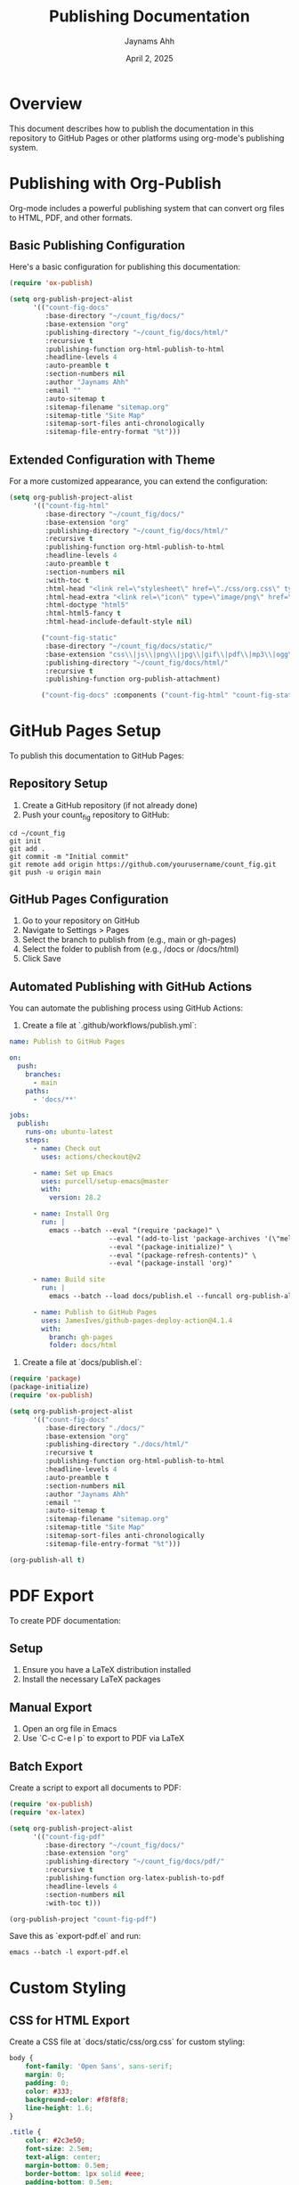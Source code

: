 #+TITLE: Publishing Documentation
#+AUTHOR: Jaynams Ahh
#+DATE: April 2, 2025
#+OPTIONS: toc:2 num:t

* Overview

This document describes how to publish the documentation in this repository to GitHub Pages or other platforms using org-mode's publishing system.

* Publishing with Org-Publish

Org-mode includes a powerful publishing system that can convert org files to HTML, PDF, and other formats.

** Basic Publishing Configuration

Here's a basic configuration for publishing this documentation:

#+BEGIN_SRC emacs-lisp
(require 'ox-publish)

(setq org-publish-project-alist
      '(("count-fig-docs"
         :base-directory "~/count_fig/docs/"
         :base-extension "org"
         :publishing-directory "~/count_fig/docs/html/"
         :recursive t
         :publishing-function org-html-publish-to-html
         :headline-levels 4
         :auto-preamble t
         :section-numbers nil
         :author "Jaynams Ahh"
         :email ""
         :auto-sitemap t
         :sitemap-filename "sitemap.org"
         :sitemap-title "Site Map"
         :sitemap-sort-files anti-chronologically
         :sitemap-file-entry-format "%t")))
#+END_SRC

** Extended Configuration with Theme

For a more customized appearance, you can extend the configuration:

#+BEGIN_SRC emacs-lisp
(setq org-publish-project-alist
      '(("count-fig-html"
         :base-directory "~/count_fig/docs/"
         :base-extension "org"
         :publishing-directory "~/count_fig/docs/html/"
         :recursive t
         :publishing-function org-html-publish-to-html
         :headline-levels 4
         :auto-preamble t
         :section-numbers nil
         :with-toc t
         :html-head "<link rel=\"stylesheet\" href=\"./css/org.css\" type=\"text/css\"/>"
         :html-head-extra "<link rel=\"icon\" type=\"image/png\" href=\"./images/favicon.png\"/>"
         :html-doctype "html5"
         :html-html5-fancy t
         :html-head-include-default-style nil)
        
        ("count-fig-static"
         :base-directory "~/count_fig/docs/static/"
         :base-extension "css\\|js\\|png\\|jpg\\|gif\\|pdf\\|mp3\\|ogg\\|swf"
         :publishing-directory "~/count_fig/docs/html/"
         :recursive t
         :publishing-function org-publish-attachment)
        
        ("count-fig-docs" :components ("count-fig-html" "count-fig-static"))))
#+END_SRC

* GitHub Pages Setup

To publish this documentation to GitHub Pages:

** Repository Setup

1. Create a GitHub repository (if not already done)
2. Push your count_fig repository to GitHub:

#+BEGIN_SRC shell
cd ~/count_fig
git init
git add .
git commit -m "Initial commit"
git remote add origin https://github.com/yourusername/count_fig.git
git push -u origin main
#+END_SRC

** GitHub Pages Configuration

1. Go to your repository on GitHub
2. Navigate to Settings > Pages
3. Select the branch to publish from (e.g., main or gh-pages)
4. Select the folder to publish from (e.g., /docs or /docs/html)
5. Click Save

** Automated Publishing with GitHub Actions

You can automate the publishing process using GitHub Actions:

1. Create a file at `.github/workflows/publish.yml`:

#+BEGIN_SRC yaml
name: Publish to GitHub Pages

on:
  push:
    branches:
      - main
    paths:
      - 'docs/**'

jobs:
  publish:
    runs-on: ubuntu-latest
    steps:
      - name: Check out
        uses: actions/checkout@v2

      - name: Set up Emacs
        uses: purcell/setup-emacs@master
        with:
          version: 28.2

      - name: Install Org
        run: |
          emacs --batch --eval "(require 'package)" \
                         --eval "(add-to-list 'package-archives '(\"melpa\" . \"https://melpa.org/packages/\") t)" \
                         --eval "(package-initialize)" \
                         --eval "(package-refresh-contents)" \
                         --eval "(package-install 'org)"

      - name: Build site
        run: |
          emacs --batch --load docs/publish.el --funcall org-publish-all

      - name: Publish to GitHub Pages
        uses: JamesIves/github-pages-deploy-action@4.1.4
        with:
          branch: gh-pages
          folder: docs/html
#+END_SRC

2. Create a file at `docs/publish.el`:

#+BEGIN_SRC emacs-lisp
(require 'package)
(package-initialize)
(require 'ox-publish)

(setq org-publish-project-alist
      '(("count-fig-docs"
         :base-directory "./docs/"
         :base-extension "org"
         :publishing-directory "./docs/html/"
         :recursive t
         :publishing-function org-html-publish-to-html
         :headline-levels 4
         :auto-preamble t
         :section-numbers nil
         :author "Jaynams Ahh"
         :email ""
         :auto-sitemap t
         :sitemap-filename "sitemap.org"
         :sitemap-title "Site Map"
         :sitemap-sort-files anti-chronologically
         :sitemap-file-entry-format "%t")))

(org-publish-all t)
#+END_SRC

* PDF Export

To create PDF documentation:

** Setup

1. Ensure you have a LaTeX distribution installed
2. Install the necessary LaTeX packages

** Manual Export

1. Open an org file in Emacs
2. Use `C-c C-e l p` to export to PDF via LaTeX

** Batch Export

Create a script to export all documents to PDF:

#+BEGIN_SRC emacs-lisp
(require 'ox-publish)
(require 'ox-latex)

(setq org-publish-project-alist
      '(("count-fig-pdf"
         :base-directory "~/count_fig/docs/"
         :base-extension "org"
         :publishing-directory "~/count_fig/docs/pdf/"
         :recursive t
         :publishing-function org-latex-publish-to-pdf
         :headline-levels 4
         :section-numbers nil
         :with-toc t)))

(org-publish-project "count-fig-pdf")
#+END_SRC

Save this as `export-pdf.el` and run:

#+BEGIN_SRC shell
emacs --batch -l export-pdf.el
#+END_SRC

* Custom Styling

** CSS for HTML Export

Create a CSS file at `docs/static/css/org.css` for custom styling:

#+BEGIN_SRC css
body {
    font-family: 'Open Sans', sans-serif;
    margin: 0;
    padding: 0;
    color: #333;
    background-color: #f8f8f8;
    line-height: 1.6;
}

.title {
    color: #2c3e50;
    font-size: 2.5em;
    text-align: center;
    margin-bottom: 0.5em;
    border-bottom: 1px solid #eee;
    padding-bottom: 0.5em;
}

#content {
    max-width: 900px;
    margin: 0 auto;
    padding: 20px;
    background-color: white;
    box-shadow: 0 0 10px rgba(0,0,0,0.1);
}

h1, h2, h3, h4, h5, h6 {
    color: #2c3e50;
    margin-top: 1.5em;
    margin-bottom: 0.5em;
}

a {
    color: #3498db;
    text-decoration: none;
}

a:hover {
    text-decoration: underline;
}

code {
    background-color: #f0f0f0;
    border: 1px solid #ddd;
    border-radius: 3px;
    padding: 0 5px;
    font-family: 'Courier New', monospace;
}

pre {
    background-color: #f0f0f0;
    border: 1px solid #ddd;
    border-radius: 3px;
    padding: 10px;
    overflow-x: auto;
}

pre code {
    border: none;
    background-color: transparent;
    padding: 0;
}

table {
    border-collapse: collapse;
    width: 100%;
    margin: 20px 0;
}

table, th, td {
    border: 1px solid #ddd;
}

th, td {
    padding: 8px;
    text-align: left;
}

th {
    background-color: #f0f0f0;
}

img {
    max-width: 100%;
    height: auto;
}

.tag {
    background-color: #3498db;
    color: white;
    padding: 2px 5px;
    border-radius: 3px;
    font-size: 0.8em;
}

.todo {
    color: #c0392b;
    font-weight: bold;
}

.done {
    color: #27ae60;
    font-weight: bold;
}
#+END_SRC

** LaTeX Templates for PDF Export

You can customize the LaTeX output by setting up a custom class:

#+BEGIN_SRC emacs-lisp
(with-eval-after-load 'ox-latex
  (add-to-list 'org-latex-classes
               '("count-fig-doc"
                 "\\documentclass[11pt,a4paper]{article}
                  \\usepackage[utf8]{inputenc}
                  \\usepackage{graphicx}
                  \\usepackage{hyperref}
                  \\usepackage{longtable}
                  \\usepackage{wrapfig}
                  \\usepackage{rotating}
                  \\usepackage[normalem]{ulem}
                  \\usepackage{amsmath}
                  \\usepackage{textcomp}
                  \\usepackage{amssymb}
                  \\usepackage{capt-of}
                  \\usepackage{hyperref}
                  \\usepackage{minted}
                  \\hypersetup{colorlinks=true,linkcolor=blue,urlcolor=blue}
                  \\usepackage{fancyhdr}
                  \\pagestyle{fancy}
                  \\lhead{Count Fig Documentation}
                  \\rhead{\\today}
                  \\lfoot{Jaynams Ahh}
                  \\rfoot{\\thepage}
                  \\renewcommand{\\headrulewidth}{0.4pt}
                  \\renewcommand{\\footrulewidth}{0.4pt}"
                 ("\\section{%s}" . "\\section*{%s}")
                 ("\\subsection{%s}" . "\\subsection*{%s}")
                 ("\\subsubsection{%s}" . "\\subsubsection*{%s}")
                 ("\\paragraph{%s}" . "\\paragraph*{%s}")
                 ("\\subparagraph{%s}" . "\\subparagraph*{%s}"))))

;; Use syntax highlighting in LaTeX export
(setq org-latex-listings 'minted
      org-latex-packages-alist '(("" "minted"))
      org-latex-pdf-process
      '("pdflatex -shell-escape -interaction nonstopmode -output-directory %o %f"
        "pdflatex -shell-escape -interaction nonstopmode -output-directory %o %f"))
#+END_SRC
